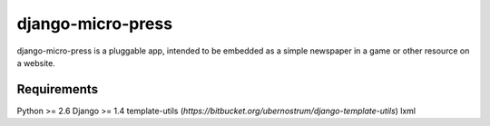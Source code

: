 ==================
django-micro-press
==================

django-micro-press is a pluggable app, intended to be embedded as a
simple newspaper in a game or other resource on a website.

Requirements
------------
Python >= 2.6
Django >= 1.4
template-utils (`https://bitbucket.org/ubernostrum/django-template-utils`)
lxml
